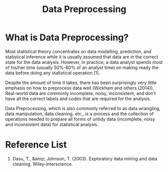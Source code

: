 :PROPERTIES:
:ID:       bcbbc197-ffbb-42f2-8c6b-b18c86f4e218
:END:
#+title: Data Preprocessing
#+filetags:

* What is Data Preprocessing?
Most statistical theory concentrates on data modelling, prediction, and statistical inference while it is usually assumed that data are in the correct state for the data analysis. However, in practice, a data analyst spends most of his/her time (usually 50%-80% of an analyst time) on making ready the data before doing any statistical operation [1].

Despite the amount of time it takes, there has been surprisingly very little emphasis on how to preprocess data well (Wickham and others (2014)). Real-world data are commonly incomplete, noisy, inconsistent, and don’t have all the correct labels and codes that are required for the analysis.

Data Preprocessing, which is also commonly referred to as data wrangling, data manipulation, data cleaning, etc., is a process and the collection of operations needed to prepare all forms of untidy data (incomplete, noisy and inconsistent data) for statistical analysis.

* Reference List
1. Dasu, T., &amp; Johnson, T. (2003). Exploratory data mining and data cleaning. Wiley-Interscience.
